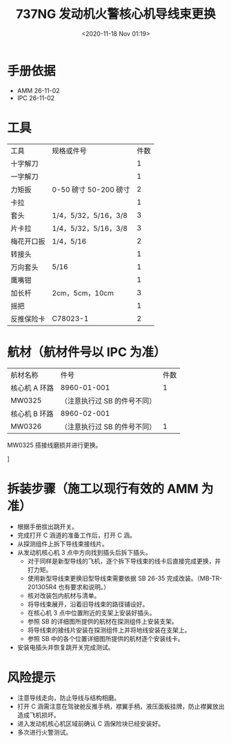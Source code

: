 # -- eval: (setq org-download-image-dir (concat default-directory "./static/737NG 发动机火警核心机导线束更换/")); --
:PROPERTIES:
:ID:       95D24AD5-EFF1-44C9-9DC8-F34933994750
:END:
#+LATEX_CLASS: my-article
#+DATE: <2020-11-18 Nov 01:19>
#+TITLE: 737NG 发动机火警核心机导线束更换

* 手册依据
- AMM 26-11-02
- IPC 26-11-02

* 工具
| 工具       | 规格或件号             | 件数 |
| 十字解刀   |                        |    1 |
| 一字解刀   |                        |    1 |
| 力矩扳     | 0-50 磅寸  50-200 磅寸 |    2 |
| 卡拉       |                        |    1 |
| 套头       | 1/4，5/32，5/16，3/8   |    3 |
| 片卡拉     | 1/4，5/32，5/16，3/8   |    3 |
| 梅花开口扳 | 1/4，5/16              |    2 |
| 转接头     |                        |    1 |
| 万向套头   | 5/16                   |    1 |
| 鹰嘴钳     |                        |    1 |
| 加长杆     | 2cm，5cm，10cm         |    3 |
| 摇把       |                        |    1 |
| 反推保险卡 | C78023-1               |    2 |


* 航材（航材件号以 IPC 为准）
| 航材名称      | 件号                         | 件数 |
| 核心机 A 环路 | 8960-01-001                  |    1 |
| MW0325        | （注意执行过 SB 的件号不同） |      |
| 核心机 B 环路 | 8960-02-001                  |      |
| MW0326        | （注意执行过 SB 的件号不同） |    1 |

MW0325 搭接线磨损并进行更换。

[[file:./static/737NG 发动机火警核心机导线束更换/14338.jpeg]]

[[file:./static/737NG 发动机火警核心机导线束更换/14732.jpeg]]

[[file:./static/737NG 发动机火警核心机导线束更换/15180.jpeg]]

[[file:./static/737NG 发动机火警核心机导线束更换/15603.jpeg]]

[[file:./static/737NG 发动机火警核心机导线束更换/16053.jpeg]]

[[file:./static/737NG 发动机火警核心机导线束更换/16462.jpeg]]

[[file:./static/737NG 发动机火警核心机导线束更换/16834.jpeg]]

[[file:./static/737NG 发动机火警核心机导线束更换/17210.jpeg]]

[[file:./static/737NG 发动机火警核心机导线束更换/17657.jpeg]]

[[file:./static/737NG 发动机火警核心机导线束更换/18029.jpeg]]

[[file:./static/737NG 发动机火警核心机导线束更换/18402.jpeg]]

[[file:./static/737NG 发动机火警核心机导线束更换/18776.jpeg]]

[[file:./static/737NG 发动机火警核心机导线束更换/19140.jpeg]]

[[file:./static/737NG 发动机火警核心机导线束更换/19545.jpeg]]

[[file:./static/737NG 发动机火警核心机导线束更换/19915.jpeg]]
[[file:./static/737NG 发动机火警核心机导线束更换/20285.jpeg]]
[[file:./static/737NG 发动机火警核心机导线束更换/20657.jpeg]]

[[file:./static/737NG 发动机火警核心机导线束更换/21019.jpeg]]

[[file:./static/737NG 发动机火警核心机导线束更换/21767.jpeg]]]
[[file:./static/737NG 发动机火警核心机导线束更换/22142.jpeg]]

[[file:./static/737NG 发动机火警核心机导线束更换/22516.jpeg]]

[[file:./static/737NG 发动机火警核心机导线束更换/22923.jpeg]]

[[file:./static/737NG 发动机火警核心机导线束更换/23296.jpeg]]

[[file:./static/737NG 发动机火警核心机导线束更换/23668.jpeg]]

[[file:./static/737NG 发动机火警核心机导线束更换/24040.jpeg]]

[[file:./static/737NG 发动机火警核心机导线束更换/24416.jpeg]]

[[file:./static/737NG 发动机火警核心机导线束更换/24789.jpeg]]

[[file:./static/737NG 发动机火警核心机导线束更换/25160.jpeg]]

[[file:./static/737NG 发动机火警核心机导线束更换/25535.jpeg]]

[[file:./static/737NG 发动机火警核心机导线束更换/25908.jpeg]]

[[file:./static/737NG 发动机火警核心机导线束更换/26279.jpeg]]

[[file:./static/737NG 发动机火警核心机导线束更换/26651.jpeg]]

[[file:./static/737NG 发动机火警核心机导线束更换/27025.jpeg]]

[[file:./static/737NG 发动机火警核心机导线束更换/27398.jpeg]]

[[file:./static/737NG 发动机火警核心机导线束更换/27772.jpeg]]

[[file:./static/737NG 发动机火警核心机导线束更换/28145.jpeg]]

[[file:./static/737NG 发动机火警核心机导线束更换/28516.jpeg]]

[[file:./static/737NG 发动机火警核心机导线束更换/28888.jpeg]]

[[file:./static/737NG 发动机火警核心机导线束更换/29260.jpeg]]

[[file:./static/737NG 发动机火警核心机导线束更换/29632.jpeg]]

[[file:./static/737NG 发动机火警核心机导线束更换/30003.jpeg]]


* 拆装步骤（施工以现行有效的 AMM 为准）
- 根据手册拔出跳开关。
- 完成打开 C 涵道的准备工作后，打开 C 涵。
- 从探测组件上拆下导线束接线片。
- 从发动机核心机 3 点中方向找到插头后拆下插头。
  - 对于同样是新型导线的飞机，逐个拆下导线束的线卡后直接完成更换，并打力矩。
  - 使用新型导线束更换旧型导线束需要依据 SB 26-35 完成改装。（MB-TR-201305R4 也有要求和说明。）
  - 核对改装包内航材与清单。
  - 将导线束展开，沿着旧导线束的路径铺设好。
  - 在核心机 3 点中位置附近的支架上安装好插头。
  - 参照 SB 的详细图所提供的航材在探测组件上安装支架。
  - 将导线束的接线片安装在探测组件上并将地线安装在支架上。
  - 参照 SB 中的各个位置详细图所提供的航材逐个安装线卡。
- 安装电插头并恢复跳开关完成测试。


* 风险提示
- 注意导线走向，防止导线与结构相磨。
- 打开 C 涵需注意在驾驶舱反推手柄，襟翼手柄，液压面板挂牌，防止襟翼放出造成飞机损坏。
- 进入发动机核心机区域前确认 C 涵保险块已经安装好。
- 多次进行火警测试。
